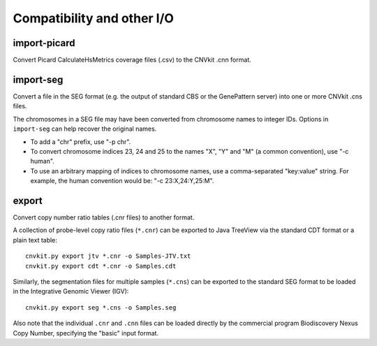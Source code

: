 Compatibility and other I/O
===========================

import-picard
-------------

Convert Picard CalculateHsMetrics coverage files (.csv) to the CNVkit .cnn
format.

import-seg
----------

Convert a file in the SEG format (e.g. the output of standard CBS or the
GenePattern server) into one or more CNVkit .cns files.

The chromosomes in a SEG file may have been converted from chromosome names to
integer IDs. Options in ``import-seg`` can help recover the original names.

* To add a "chr" prefix, use "-p chr".
* To convert chromosome indices 23, 24 and 25 to the names "X", "Y" and "M" (a
  common convention), use "-c human".
* To use an arbitrary mapping of indices to chromosome names, use a
  comma-separated "key:value" string. For example, the human convention would
  be: "-c 23:X,24:Y,25:M".

export
------

Convert copy number ratio tables (.cnr files) to another format.

A collection of probe-level copy ratio files (``*.cnr``) can be exported to Java
TreeView via the standard CDT format or a plain text table::

    cnvkit.py export jtv *.cnr -o Samples-JTV.txt
    cnvkit.py export cdt *.cnr -o Samples.cdt

Similarly, the segmentation files for multiple samples (``*.cns``) can be
exported to the standard SEG format to be loaded in the Integrative Genomic
Viewer (IGV)::

    cnvkit.py export seg *.cns -o Samples.seg

Also note that the individual ``.cnr`` and ``.cnn`` files can be loaded directly
by the commercial program Biodiscovery Nexus Copy Number, specifying the "basic"
input format.

